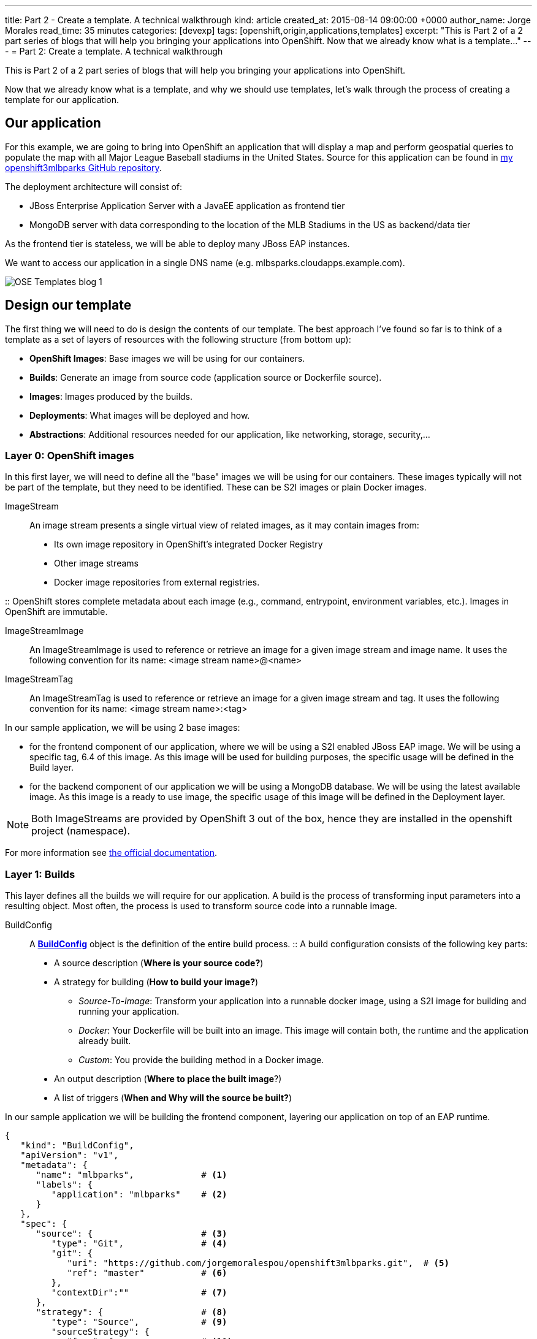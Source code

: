 ---
title: Part 2 - Create a template. A technical walkthrough
kind: article
created_at: 2015-08-14 09:00:00 +0000
author_name: Jorge Morales
read_time: 35 minutes
categories: [devexp]
tags: [openshift,origin,applications,templates]
excerpt: "This is Part 2 of a 2 part series of blogs that will help you bringing your applications into OpenShift.
Now that we already know what is a template..."
---
= Part 2: Create a template. A technical walkthrough

This is Part 2 of a 2 part series of blogs that will help you bringing your applications into OpenShift.

Now that we already know what is a template, and why we should use templates, let's walk through the process of creating a template for our application.


== Our application
For this example, we are going to bring into OpenShift an application that will display a map and perform geospatial queries to populate the map with all Major League Baseball stadiums in the United States.
Source for this application can be found in https://github.com/jorgemoralespou/openshift3mlbparks[my openshift3mlbparks GitHub repository].

The deployment architecture will consist of:

* JBoss Enterprise Application Server with a JavaEE application as frontend tier
* MongoDB server with data corresponding to the location of the MLB Stadiums in the US as backend/data tier

As the frontend tier is stateless, we will be able to deploy many JBoss EAP instances.

We want to access our application in a single DNS name (e.g. mlbsparks.cloudapps.example.com).

image::/posts/images/templates/OSE_Templates_blog_1.png[align="center"]

== Design our template
The first thing we will need to do is design the contents of our template. The best approach I've found so far is to think of a template as a set of layers of resources with the following structure (from bottom up):

* *OpenShift Images*: Base images we will be using for our containers.
* *Builds*: Generate an image from source code (application source or Dockerfile source).
* *Images*: Images produced by the builds.
* *Deployments*: What images will be deployed and how.
* *Abstractions*: Additional resources needed for our application, like networking, storage, security,...

=== Layer 0: OpenShift images
In this first layer, we will need to define all the "base" images we will be using for our containers. These images typically will not be part of the template, but they need to be identified. These can be S2I images or plain Docker images.

ImageStream::
An image stream presents a single virtual view of related images, as it may contain images from:

* Its own image repository in OpenShift’s integrated Docker Registry
* Other image streams
* Docker image repositories from external registries.

::
OpenShift stores complete metadata about each image (e.g., command, entrypoint, environment variables, etc.). Images in OpenShift are immutable.

ImageStreamImage::
An ImageStreamImage is used to reference or retrieve an image for a given image stream and image name. It uses the following convention for its name: <image stream name>@<name>

ImageStreamTag::
An ImageStreamTag is used to reference or retrieve an image for a given image stream and tag. It uses the following convention for its name: <image stream name>:<tag>

In our sample application, we will be using 2 base images:

* for the frontend component of our application, where we will be using a S2I enabled JBoss EAP image. We will be using a specific tag, 6.4 of this image. As this image will be used for building purposes, the specific usage will be defined in the Build layer.
* for the backend component of our application we will be using a MongoDB database. We will be using the latest available image. As this image is a ready to use image, the specific usage of this image will be defined in the Deployment layer.

NOTE: Both ImageStreams are provided by OpenShift 3 out of the box, hence they are installed in the openshift project (namespace).

For more information see https://docs.openshift.com/enterprise/3.0/architecture/core_concepts/builds_and_image_streams.html#image-streams[the official documentation].

=== Layer 1: Builds
This layer defines all the builds we will require for our application. A build is the process of transforming input parameters into a resulting object. Most often, the process is used to transform source code into a runnable image.

BuildConfig::
A https://docs.openshift.com/enterprise/3.0/dev_guide/builds.html#defining-a-buildconfig[*BuildConfig*] object is the definition of the entire build process.
::
A build configuration consists of the following key parts:

* A source description (*Where is your source code?*)
* A strategy for building (*How to build your image?*)
** _Source-To-Image_: Transform your application into a runnable docker image, using a S2I image for building and running your application.
** _Docker_: Your Dockerfile will be built into an image. This image will contain both, the runtime and the application already built.
** _Custom_: You provide the building method in a Docker image.
* An output description (*Where to place the built image*?)
* A list of triggers (*When and Why will the source be built?*)

In our sample application we will be building the frontend component, layering our application on top of an EAP runtime.

[source,json]
----
{
   "kind": "BuildConfig",
   "apiVersion": "v1",
   "metadata": {
      "name": "mlbparks",             # <1>
      "labels": {
         "application": "mlbparks"    # <2>
      }
   },
   "spec": {
      "source": {                     # <3>
         "type": "Git",               # <4>
         "git": {
            "uri": "https://github.com/jorgemoralespou/openshift3mlbparks.git",  # <5>
            "ref": "master"           # <6>
         },
         "contextDir":""              # <7>
      },
      "strategy": {                   # <8>
         "type": "Source",            # <9>
         "sourceStrategy": {
            "from": {                 # <10>
               "kind": "ImageStreamTag",
               "namespace": "openshift",
               "name": "jboss-eap6-openshift:6.4"
            }
         }
      },
      "output": {                     # <11>
         "to": {
            "kind": "ImageStreamTag",
            "name": "mlbparks:latest"
         }
      },
      "triggers": [
         {
            "type": "GitHub",         # <12>
            "generic": {
               "secret": "secret"
            }
         },
         {
            "type": "Generic",        # <13>
            "github": {
               "secret": "secret"
            }
         },
         {
            "type": "ImageChange",    # <14>
            "imageChange": {}
         }
      ]
   }
}
----
<1> This is the name that will identify this BuildConfig.
<2> These are the labels that will be set for this BuildConfig.
<3> This section defines where is the source for the build.
<4> It defines it is source located in a Git repository.
<5> In this URI.
<6> And using this tag/branch. This value is optional and defaults to “master” if not provided.
<7> And this subdirectory from the repository. This value is optional and defaults to the root directory of the repository.
<8> This defines which build strategy to use.
<9> Source=S2I.
<10> And this defines which S2I builder image to use.
<11> Defines where to leave the generated image if the build succeeds. It is placing it in our current project.
<12> This define that a change generated via a GitHub webhook trigger (if the source code is changed) will trigger a build.
<13> This define that a change generated via a Generic webhook trigger will trigger a build.
<14> This define that an Image Change will trigger a build. This will trigger a build if the builder image changes or is updated.

For more information see https://docs.openshift.com/enterprise/3.0/architecture/core_concepts/builds_and_image_streams.html#builds[the official documentation].

=== Layer 2: Images
This layer defines all the images produced by the builds.

In our sample application we will be producing an image defined in a new ImageStream.

[source,json]
----
{
   "kind": "ImageStream",
   "apiVersion": "v1",
   "metadata": {
      "name": "mlbparks",            # <1>
      "labels": {
         "application": "mlbparks"   # <2>
      }
   },
   "spec": {                         # <3>
      "dockerImageRepository": "",   # <4>
      "tags": [                      # <5>
         {
            "name": "latest"
         }
      ]
   }
}
----
<1> Name of the ImageStream. This ImageStream will be created in the current project.
<2> Label to describe the resource relative to the application we are creating.
<3> ImageStream Specifications
<4> Docker Repository backing this image stream.
<5> List of available tags or image stream locators for this image stream.

As a result of the build process, for every build OpenShift will create a new version of the image, that we will always be tagged as latest (as seen in the BuildConfig's output spec).

For more information see https://docs.openshift.com/enterprise/3.0/architecture/core_concepts/builds_and_image_streams.html#image-streams[the official documentation].

=== Layer 3: Deployments
This layer defines the core of our applications. It defines what will be running in OpenShift.

DeploymentConfig::
A https://docs.openshift.com/enterprise/3.0/architecture/core_concepts/deployments.html#deployments-and-deployment-configurations[*DeploymentConfig*] is a definition of what will be deployed and running on OpenShift 3.

::
A deployment configuration consists of the following key parts:

* A replication controller template which describes the application to be deployed. (*What will be deployed?*)
* The default replica count for the deployment. (*How many instances will be deployed and running?*)
* A deployment strategy which will be used to execute the deployment. (*How it will be deployed?*)
* A set of triggers which cause deployments to be created automatically. (*When and Why will it be deployed?*)


In our sample application we will have 2 DeploymentConfigs, one for the frontend component (JavaEE application) and another for the backend component (MongoDB).

The DeploymentConfig for our frontend component will define that:

* will have a pod with a single container, using the previously built mlbparks image.
* there will be initially 1 replica
* there will be a new deployment every time there is a new image built or there is a change in the configuration
* the redeployment strategy will be "Recreate", which means discard all running pods and create new ones.


[source,json]
----
{
   "kind": "DeploymentConfig",
   "apiVersion": "v1",
   "metadata": {
      "name": "mlbparks",                 # <1>
      "labels": {                         # <2>
         "deploymentConfig": "mlbparks",
         "application": "mlbparks"
      }
   },
   "spec": {                              # <3>
      "replicas": 1,                      # <4>
      "selector": {
         "deploymentConfig": "mlbparks"   # <5>
      },
      "strategy": {
         "type": "Recreate"               # <6>
      },
      "template": {                       # <7>
         "metadata": {
            "labels": {                   # <8>
               "deploymentConfig": "mlbparks",
               "application": "mlbparks"
            },
            "name": "mlbparks"            # <9>
         },
         "spec": {                        # <10>
            "containers": [
               {
                  "name": "mlbparks",          # <11>
                  "image": "mlbparks",         # <12>
                  "imagePullPolicy": "Always", # <13>
                  "env": [                     # <14>
                     {
                        "name": "OPENSHIFT_DNS_PING_SERVICE_NAME",
                        "value": "mlbparks-ping"
                     },
                     {
                        "name": "OPENSHIFT_DNS_PING_SERVICE_PORT",
                        "value": "8888"
                     },
                     {
                        "name": "MONGODB_USER",
                        "value": "user"
                     },
                     {
                        "name": "MONGODB_PASSWORD",
                        "value": "password"
                     },
                     {
                        "name": "MONGODB_DATABASE",
                        "value": "database"
                     }
                  ],
                  "ports": [                   # <15>
                     {
                        "name": "mlbparks-http",
                        "containerPort": 8080,
                        "protocol": "TCP"
                     },
                     {
                        "name": "mlbparks-ping",
                        "containerPort": 8888,
                        "protocol": "TCP"
                     }
                  ],
                  "readinessProbe": {         # <16>
                     "exec": {
                        "command": [
                           "/bin/bash",
                           "-c",
                           "/opt/eap/bin/readinessProbe.sh"
                        ]
                     }
                  },
                  "resources": {},
                  "terminationMessagePath": "/dev/termination-log",
                  "securityContext": {        # <17>
                     "capabilities": {},
                     "privileged": false
                  }
               }
            ],
            "restartPolicy": "Always",
            "dnsPolicy": "ClusterFirst"
         }
      },
      "triggers": [                           # <18>
         {
            "type": "ImageChange",            # <19>
            "imageChangeParams": {
               "automatic": true,
               "containerNames": [
                  "mlbparks"
               ],
               "from": {
                  "kind": "ImageStreamTag",
                  "name": "mlbparks:latest"
               }
            }
         },
         {                                    # <20>
            "type": "ConfigChange"
         }
      ]
   }
}
----
<1> This is the name that will identify this DeploymentConfig
<2> These are the labels that will describe this DeploymentConfig.
<3> Specification for the DeploymentConfig. Everything inside this section describes the DeploymentConfig configuration.
<4> Number of instances that should be created for this component/deployment
<5> This should be the same as *name* (1).
<6> Strategy to use when deploying a new version of the application in case it is triggered. As defined in *triggers*
<7> The template defines what will be deployed as part of this deployment (the pod)
<8> The labels to apply for the resources contained in the template (pod)
<9> Name of the pod. Every pod instance created will have this name as prefix.
<10> Defines the configuration (contents) of the pod
<11> The name of the container.
<12> The name of the image to use. <<note12>>.
<13> What should do when deploying. As we will be building the image, we need to always pull on new deployments. Note that if the image tag is latest, it will always pull the image by default, otherwise it will default to “IfNotPresent”.
<14> A set of environment variables to pass to this container
<15> The ports that the container exposes
<16> Probe that will determine if the runtime in the container has started successfully, and traffic can be routed to it.
<17> SecurityContextContraint to use for the container
<18> The triggers that will dictate on what conditions to create a new deployment. (Deploy a new version of the pod)
<19> Create a new deployment when the latest image tag is updated
<20> Create a new deployment when there is a configuration change for this Resource.

NOTE: It is always recommended to set in every resource defined by a template a label of type *"application": "NAME_OF_MY_APP"* as then you can link resources created as part of the processing of the template. This can be done resource by resource, as described here, or at once, as described later in <<labels>>.

[[note12, See note]]
NOTE: If there is an ImageChangeTrigger defined for a DeploymentConfig, the image spec's value gets substituted with the appropriate value for the image triggering the change. If you don't have an ImageChangeTrigger, then this value should be a valid docker pull spec (ie "openshift/mongodb-24-centos7").


The DeploymentConfig for our backend component will define that:

* will have a pod with a single container using the MongoDB openshift base image.
* there will be initially 1 replica
* there will be a new deployment every time there is a new image built or there is a change in the configuration
* the redeployment strategy will be "Recreate", which means discard all running pods and create new ones.
* have a persistent volume on the host's filesystem (not valid for HA or host failover).

[source,json]
----
{
   "kind": "DeploymentConfig",
   "apiVersion": "v1",
   "metadata": {
      "name": "mlbparks-MongoDB",                 # <1>
      "labels": {                                 # <2>
         "application": "mlbparks"
      }
   },
   "spec": {                                      # <3>
      "replicas": 1,                              # <4>
      "selector": {
         "deploymentConfig": "mlbparks-MongoDB"   # <5>
      },
      "strategy": {
         "type": "Recreate"                       # <6>
      },
      "template": {                               # <7>
         "metadata": {
            "labels": {                           # <8>
               "deploymentConfig": "mlbparks-MongoDB",
               "application": "mlbparks"
            },
            "name": "mlbparks-MongoDB"            # <9>
         },
         "spec": {                                # <10>
            "containers": [
               {
                  "name": "mlbparks-MongoDB",         # <11>
                  "image": "MongoDB",                 # <12>
                  "imagePullPolicy": "IfNotPresent",  # <13>
                  "env": [                            # <14>
                     {
                        "name": "MONGODB_USER",
                        "value": "user"
                     },
                     {
                        "name": "MONGODB_PASSWORD",
                        "value": "password"
                     },
                     {
                        "name": "MONGODB_DATABASE",
                        "value": "database"
                     }
                  ],
                  "ports": [                          # <15>
                     {
                        "containerPort": 27017,
                        "protocol": "TCP"
                     }
                  ],
                  "resources": {},
                  "volumeMounts": [                   # <16>
                     {
                        "name": "mlbparks-MongoDB-data",
                        "mountPath": "/var/lib/MongoDB/data"
                     }
                  ],
                  "terminationMessagePath": "/dev/termination-log",
                  "securityContext": {                # <17>
                     "capabilities": {},
                     "privileged": false
                  }
               }
            ],
            "volumes": [                              # <18>
               {
                  "name": "mlbparks-MongoDB-data",
                  "emptyDir": {}
               }
            ],
            "restartPolicy": "Always",
            "dnsPolicy": "ClusterFirst"
         }
      },
      "triggers": [                                   # <19>
         {
            "type": "ImageChange",                    # <20>
            "imageChangeParams": {
               "automatic": true,
               "containerNames": [
                  "mlbparks-MongoDB"
               ],
               "from": {
                  "kind": "ImageStreamTag",
                  "namespace": "openshift",
                  "name": "MongoDB:latest"
               }
            }
         },
         {                                             # <21>
            "type": "ConfigChange"
         }
      ]
   }
}
----
<1> This is the name that will identify this DeploymentConfig
<2> These are the labels that will describe this DeploymentConfig.
<3> Specification for the DeploymentConfig. Everything inside this section describes the DeploymentConfig configuration.
<4> Number of instances that should be created for this component/deployment
<5> This should be the same as *name* (1).
<6> Strategy to use when deploying a new version of the application in case it is triggered. As defined in *triggers*
<7> The template defines what will be deployed as part of this deployment (the pod)
<8> The labels to apply for the resources contained in the template (pod)
<9> Name of the pod. Every pod instance created will have this name as prefix.
<10> Defines the configuration (contents) of the pod
<11> The name of the container.
<12> The name of the image to use. <<note12>>.
<13> What should do when deploying.  We will only pull the image if it is not present, unless there is an ImageChange triggered in which case it will pull down the image, as we are using the :latest tag.
<14> A set of environment variables to pass to this container
<15> The ports that the container exposes
<16> Volume mounts used in the container
<17> SecurityContextContraint to use for the container
<18> Volumes required for the pod. https://docs.openshift.com/enterprise/3.0/dev_guide/volumes.html[EmptyDir] is a temporary directory on a single machine.
<19> The triggers that will dictate on what conditions to create a new deployment. (Deploy a new version of the pod)
<20> Create a new deployment when the latest image tag is updated
<21> Create a new deployment when there is a configuration change for this Resource.

For more information see https://docs.openshift.com/enterprise/3.0/architecture/[the official documentation].

=== Layer 4: Abstractions
This layer defines all of the additional resources needed for our application to run, like networking, storage, security,...

Service::
A https://docs.openshift.com/enterprise/3.0/architecture/core_concepts/pods_and_services.html#services[service] serves as an internal load balancer. It identifies a set of replicated pods in order to proxy the connections it receives to them. Backing pods can be added to or removed from a service arbitrarily while the service remains consistently available, enabling anything that depends on the service to refer to it at a consistent internal address.
::
Services are assigned an IP address and port pair that, when accessed, proxy to an appropriate backing pod. A service uses a label selector to find all the containers running that provide a certain network service on a certain port.

Route::
An OpenShift https://docs.openshift.com/enterprise/3.0/dev_guide/routes.html[route] exposes a service at a host name, like www.example.com, so that external clients can reach it by name.

PersistentVolumeClaim::
You can make a request for storage resources using a https://docs.openshift.com/enterprise/3.0/dev_guide/persistent_volumes.html[PersistentVolumeClaim] object; the claim is paired with a volume that generally matches your request.

ServiceAccount::
https://docs.openshift.com/enterprise/3.0/dev_guide/service_accounts.html[Service accounts] provide a flexible way to control API access without sharing a regular user’s credentials.

Secret::
A https://docs.openshift.com/enterprise/3.0/dev_guide/secrets.html[secret] provides a mechanism to hold sensitive information such as passwords, OpenShift client config files, dockercfg files, etc. Secrets decouple sensitive content from the pods that use it and can be mounted into containers using a volume plug-in or used by the system to perform actions on behalf of a pod.

NOTE: These are not all of the possible abstractions. Read the https://docs.openshift.com/enterprise/3.0/welcome/index.html[official documentation] for more.

In our example, we will need a set of services abstracting the deployments:

A service for the backend component (MongoDB). This service will be configured to target all pods running created with a label of *deploymentConfig=mlbparks-MongoDB* which happens
for every pod created by the DeploymentConfig specified (as we can see in the DeploymentConfig for the backend component).

[source,json]
----
{
   "kind": "Service",
   "apiVersion": "v1",
   "metadata": {
      "name": "MongoDB",             # <1>
      "labels": {
         "application": "mlbparks"   # <2>
      }
   },
   "spec": {
      "ports": [
         {
            "port": 27017,           # <3>
            "targetPort": 27017      # <4>
         }
      ],
      "selector": {                  # <5>
         "deploymentConfig": "mlbparks-MongoDB"
      }
   }
}
----
<1> Name of the service
<2> Labels describing this service
<3> Port where the service will be listening
<4> Port in the pod to route the network traffic to
<5> Label selector for determining which pods will be target for this service


A service for the frontend component (JBoss EAP). This service will be configured to target all pods running created with a label of *deploymentConfig=mlbparks* which happens
for every pod created by the DeploymentConfig specified (as we can see in the DeploymentConfig for the frontend component).

[source,json]
----
{
   "kind": "Service",
   "apiVersion": "v1",
   "metadata": {
      "name": "mlbparks-http",           # <1>
      "labels": {
         "application": "mlbparks"       # <2>
      },
      "annotations": {
         "description": "The web server's http port"
      }
   },
   "spec": {
      "ports": [
         {
            "port": 8080,                # <3>
            "targetPort": 8080           # <4>
         }
      ],
      "selector": {
         "deploymentConfig": "mlbparks"  # <5>
      }
   }
}
----
<1> Name of the service
<2> Labels describing this service
<3> Port where the service will be listening
<4> Port in the pod to route the network traffic to
<5> Label selector for determining which pods will be target for this service

JBoss EAP currently needs an additional service for it's internal PING service, that is used for clustering purposes. This service will be configured to target all pods running created with a label of *deploymentConfig=mlbparks* which happens for every pod created by the DeploymentConfig specified (as we can see in the DeploymentConfig for the frontend component).

[source,json]
----
{
   "kind": "Service",
   "apiVersion": "v1",
   "metadata": {
      "name": "mlbparks-ping",           # <1>
      "labels": {
         "application": "mlbparks"       # <2>
      },
      "annotations": {
         "description": "Ping service for clustered applications"
      }
   },
   "spec": {
      "ports": [
         {
            "port": 8888,                # <3>
            "targetPort": 8888           # <4>
         }
      ],
      "selector": {
         "deploymentConfig": "mlbparks"  # <5>
      }
   }
}
----
<1> Name of the service
<2> Labels describing this service
<3> Port where the service will be listening
<4> Port in the pod to route the network traffic to
<5> Label selector for determining which pods will be target for this service

Also, we want our application to be publicly available, so we expose the service providing HTTP access to the frontend component of the application as a route:

[source,json]
----
{
   "kind": "Route",
   "apiVersion": "v1",
   "metadata": {
      "name": "mlbparks-http-route",       # <1>
      "labels": {
         "application": "mlbparks"         # <2>
      },
      "annotations": {
         "description": "Route for application's http service"
      }
   },
   "spec": {
      "host": "mlbparks.cloudapps.example.com", # <3>
      "to": {                                   # <4>
         "kind": "Service",
         "name": "mlbparks-http"
      }
   }
}
----
<1> Name of the route
<2> Set of labels to describe the route
<3> DNS name used to access our application. This DNS name needs to resolve to the ip address of the https://docs.openshift.com/enterprise/3.0/architecture/core_concepts/routes.html#routers[OpenShift router].
<4> Defines that this is a route to a service with the specified name

=== The result
This is a graphical representation of the resources we have created for our application and that will be part of the template:

image::/posts/images/templates/OSEv3-Template.png[align="center"]

== Labeling the template
Now, we should have a set of resources that we want to create as part of our "application" or "deployment" (sometimes how we name it can be confusing).
As we want to identify univocally the resources we are deploying as a whole, it is important that all of them have at least one label for this purpose. In the previous code we have set in all of the resources a label of:

[source, json]
----
"application": "mlbparks"
----

Also, we can set different labels that will help us decorate some other parts of the deployment, like:

[source, json]
----
"deploymentConfig": "mlbparks"
----

that helps us identify which DeploymentConfig we will link a Service to.

[[labels]]
=== Labeling all resources in a template
A more convenient and concise way of setting labels for the resources in a template is to set the labels to the template resource instead. These labels will be set on every resource created when processing the template.

[source,json]
----
{
   "kind": "Template",
   "apiVersion": "v1",
   "metadata": {
      ...
   },
   "labels": {                    # <1>
      "application": "mlbparks",
      "createdBy": "template-mlbparks"
   },
   "parameters": [
      ...
   ],
   "objects": [
      ...
   ]
}
----
<1> Labels to describe all resources in the template.

In this example we set two labels at the template scope, one that defines that all resources with that label were created by this template, and another label to describe that all resources belongs to the “mlbparks” application. There might be more resources in the future created in the project, that were not initially created by the template, but belongs to the “mlbparks” application.

=== why labels are important
Labels can be used for filtering resources on a query, for example:

[source,bash]
----
$ oc get buildconfig --selector="application=mlbparks"
$ oc get deploymentconfig --selector="deploymentConfig=mlbparks"
----

Also, they can be used to delete in one operation every resource we have created, like:

[source,bash]
----
$ oc delete all --selector="application=mlbparks"
----

== Make it reusable. Parameterize the template
It is time to make the template reusable, as that is the main purpose of a template. For this, we will:

* Identify what information will be parameterized
* Change values for parameters placeholders to make the template configurable
* Create the parameters section for the template

After we've done these 3 steps, parameters will be defined and the values will replace the placeholders when creating resources from this template.

=== Identify parameters
First thing we need to identify is what will be the information in the template we want to parameterize. Here we will be looking into things like the application name, git configuration, secrets, inter component communications configuration, DNS where to expose the Route, ...

=== Set the parameter placeholders
Once we know the parameters that we will be setting, we will replace the values with a parameter placeholder, so when we process the template, the provided values replace the placeholders.

A property placeholder will look like:

[source,bash]
----
${MY_PARAMETER_NAME}
----

And we will have something like the following for one of our BuildConfig:

[source, json]
----
{
   "kind": "BuildConfig",
   "apiVersion": "v1",
   "metadata": {
      "name": "${APPLICATION_NAME}",
      "labels": {
         "application": "${APPLICATION_NAME}"
      }
   },
   "spec": {
      "triggers": [
         {
            "type": "Generic",
            "generic": {
               "secret": "${GENERIC_TRIGGER_SECRET}"
            }
         },
         {
            "type": "GitHub",
            "github": {
               "secret": "${GITHUB_TRIGGER_SECRET}"
            }
         },
         {
            "type": "ImageChange",
            "imageChange": {}
         }
      ],
      "source": {
         "type": "Git",
         "git": {
            "uri": "${GIT_URI}",
            "ref": "${GIT_REF}"
         }
      },
      "strategy": {
         "type": "Source",
         "sourceStrategy": {
            "from": {
               "kind": "ImageStreamTag",
               "namespace": "openshift",
               "name": "jboss-eap6-openshift:${EAP_RELEASE}"
            }
         }
      },
      "output": {
         "to": {
            "kind": "ImageStreamTag",
            "name": "${APPLICATION_NAME}:latest"
         }
      }
   }
}
----

=== Create the parameters
Once we have set all the placeholders in the resources, we will create a section in the template for the parameters. There will be https://docs.openshift.com/enterprise/3.0/architecture/core_concepts/templates.html#parameters[2 types of parameters]:

* Parameters with auto generated values (using a regexp like expression)
* Parameters with default values (maybe empty value)
* Required parameters. When a parameter is required, empty value is not valid (new in OpenShift 3.0.2).

[source,json]
----
   "parameters": [
      {
         "description": "EAP Release version, e.g. 6.4, etc.",
         "name": "EAP_RELEASE",
         "value": "6.4"
      },
      {
         "description": "The name for the application.",
         "name": "APPLICATION_NAME",
         "value": "mlbparks"
      },
      {
         "description": "Custom hostname for service routes.",
         "name": "APPLICATION_HOSTNAME"
      },
      {
         "description": "Git source URI for application",
         "name": "GIT_URI",
         "value": "https://github.com/jorgemoralespou/openshift3mlbparks.git"
      },
      {
         "description": "Git branch/tag reference",
         "name": "GIT_REF",
         "value": "master"
      },
      {
         "description": "Database name",
         "name": "MONGODB_DATABASE",
         "value": "root"
      },
      {
         "description": "Database user name",
         "name": "MONGODB_USER",
         "from": "user[a-zA-Z0-9]{3}",
         "generate": "expression"
      },
      {
         "description": "Database user password",
         "name": "MONGODB_PASSWORD",
         "from": "[a-zA-Z0-9]{8}",
         "generate": "expression"
      },
      {
         "description": "Github trigger secret",
         "name": "GITHUB_TRIGGER_SECRET",
         "from": "[a-zA-Z0-9]{8}",
         "generate": "expression"
      },
      ....
   ]
----

NOTE: It is important to note that we have generated a random user name and password for the database with an expression and that the values will get injected in the ENV variables for both pods (web and database), so they will be in sync with respect to the user and password credentials to use.

Now we are all set, we do have a template. You can see the https://github.com/jorgemoralespou/openshift3mlbparks/blob/master/mlbparks-template.json[full source of the template].

As can be seen, this template defines 8 new resources.

== Create the template in OpenShift
We need to create the template in OpenShift to make it ready for use. We need to do it with the CLI and we will be able to create it for:

* General use
* Only for use in a Project

=== Registering the template for General Use
We will execute the creation of the template as user cluster-admin and the template will be registered in the *openshift* project (which is internal to OpenShift for holding shared resources)

[source, bash]
----
$ oc create -f my_template.json -n openshift
----

=== Registering the template for use in a Project
We will execute the creation of the template as a user in the current project. (The user will need to have the appropriate roles to create "Template" resources in the current project)

[source, bash]
----
$ oc create -f my_template.json
----

If the user belongs to multiple projects, and wants to create the template in a different project from the one he's currently working on, he can do it with *-n <project>*.

[source, bash]
----
$ oc create -f my_template.json -n <project>
----

== Inspecting a template
Before using a template, we need to know:

* the template name
* the description of the template
* the expected parameters

=== List all the available templates
For viewing all the available templates for use (using the CLI) we will have to list the templates in the "openshift" project and in the user's current project.

[source, bash]
----
$ oc get templates -n openshift
$ oc get templates
----

From this list, we will get the name of the template we want to use.

=== Inspect a template
We need more information about the template, so we are going to describe the template:

[source, bash]
----
$ oc describe template mlbparks
Name:    mlbparks
Created: 7 days ago
Labels:     <none>
Description:   Application template for MLB Parks application on EAP 6 & MongoDB built using STI
Annotations:   iconClass=icon-jboss

Parameters:
    Name:      EAP_RELEASE
    Description:  EAP Release version, e.g. 6.4, etc.
    Value:     6.4
    Name:      APPLICATION_NAME
    Description:  The name for the application.
    Value:     mlbparks
    Name:      APPLICATION_HOSTNAME
    Description:  Custom hostname for service routes.
    Value:     <none>
    Name:      GIT_URI
    Description:  Git source URI for application
    Value:     https://github.com/jorgemoralespou/openshift3mlbparks.git
    Name:      GIT_REF
    Description:  Git branch/tag reference
    Value:     master
    Name:      MONGODB_DATABASE
    Description:  Database name
    Value:     root
    Name:      MONGODB_NOPREALLOC
    Description:  Disable data file preallocation.
    Value:     <none>
    Name:      MONGODB_SMALLFILES
    Description:  Set MongoDB to use a smaller default data file size.
    Value:     <none>
    Name:      MONGODB_QUIET
    Description:  Runs MongoDB in a quiet mode that attempts to limit the amount of output.
    Value:     <none>
    Name:      MONGODB_USER
    Description:  Database user name
    Generated:    expression
    From:      user[a-zA-Z0-9]{3}

    Name:      MONGODB_PASSWORD
    Description:  Database user password
    Generated:    expression
    From:      [a-zA-Z0-9]{8}

    Name:      MONGODB_ADMIN_PASSWORD
    Description:  Database admin password
    Generated:    expression
    From:      [a-zA-Z0-9]{8}

    Name:      GITHUB_TRIGGER_SECRET
    Description:  Github trigger secret
    Generated:    expression
    From:      [a-zA-Z0-9]{8}

    Name:      GENERIC_TRIGGER_SECRET
    Description:  Generic build trigger secret
    Generated:    expression
    From:      [a-zA-Z0-9]{8}


Object Labels: template=mlbparks

Objects:
    BuildConfig      ${APPLICATION_NAME}
    ImageStream      ${APPLICATION_NAME}
    DeploymentConfig ${APPLICATION_NAME}-MongoDB
    DeploymentConfig ${APPLICATION_NAME}
    Route      ${APPLICATION_NAME}-http-route
    Service    MongoDB
    Service    ${APPLICATION_NAME}-http
    Service    ${APPLICATION_NAME}-ping
----

== Creating resources from a template
Now we are ready to instantiate our template. We will provide our own values for the parameters defined in the template.
The processing of the template will create all the resources defined by the template in the current project.

=== From the Web UI
To create the resources from an uploaded template using the web console:

[start=1]
. While in the desired project, click on the "Create..." button:

image::/posts/images/templates/create.png["Create",align="center"]

[start=2]
. Select a template from the list of templates in your project, or provided by the global template library:

image::/posts/images/templates/template_selection.png["Select",align="center"]

[start=3]
. View template parameters in the template creation screen:

image::/posts/images/templates/create_1.png["View",align="center"]

[start=4]
. Modify template parameters in the template creation screen by clicking ‘edit parameters’:

image::/posts/images/templates/create_2.png["Modify",align="center"]

[start=5]
. Click create. This will create all the processed resources defined in the template in the current project. Sequentially, builds and deploys will happen and finally you will have all components ready to accept connections.

image::/posts/images/templates/app.png["Application",align="center"]

=== From the CLI
From command line, we can use new-app command to process the template (substitute the parameter placeholders with the values provided) and create the resources in OpenShift.

We can create the resources using a template that is loaded in OpenShift:

[source,json]
----
$ oc new-app mlbparks -p APPLICATION_NAME=mlbparks
----

NOTE: We can also specify *--template=mlbparks* instead of just the template name to be more precise.

Or we can create the resources using the template JSON file:

[source,json]
----
$ oc new-app my_template.json -p APPLICATION_NAME=mlbparks
----

NOTE: We can also specify *--file=my_template.json* instead of the template file to be more precise.

== Creating a template from existing resources
Sometimes it happens that you already have some resources deployed into your project and you want to create a template out of them. OpenShift helps you on this task, and the steps you'll need will involve many of the concepts we've already described.

* Create the template from resources in your project
* Parameterize the template
* Deploy the template into OpenShift
* Instantiate the template (create resources defined in the template with the parameter values supplied by the user)

From all these steps, only the first one is new.

=== Create a template from a project
We can use the existing command *oc export* to define all the resources in the current project we want to export, and while doing it, we will instruct the command to create a template file, with *--as-template=<template_name>*.

[source,json,numbered]
----
$ oc export --as-template=my_template
----

This will export all the resources in the current project. If we want to limit the resources that should be defined in the template, we can do so:

[source,json,numbered]
----
// export all services to a template
$ oc export service --all --as-template=my_template

// export the services and deployment configurations labeled name=test
oc export svc,dc -l name=test --as-template=my_template
----

Remember this will print the template in stdout, so if we want to have the template in a file, we can redirect the output into a file. We can also specify the format for the template as JSON or YAML.

[source,json,numbered]
----
$ oc export -o json --as-template=my_template > my_template.json
$ oc export -o yaml --as-template=my_template > my_template.json
----

Note: Remember that this export step is really just the beginning of creating a template from existing resources. Once you have the template file, you'll have to modify it and adapt it as well as parameterize it to make it configurable.


== Things you should remember
Finally, some important things you should remember when creating templates.

* Design your template visually, as it helps understand the required components.
* Provide meaningful names to resources and use labels to describe your resources (labels are used as selectors for some resources).
* Templates can be shared or per-project, and common templates are in the *openshift* namespace/project.
* Currently there is no ability to set a Readme on templates, so be as verbose and complete in the template's description.
* Once the resources in a template are processed and deployed, they can be modified with the CLI.
* You should constrain the CPU and memory a container in a pod can use.
* When the resources in a template are created, if there is a BuildConfiguration defined, it will only start an automated build if there is an ImageChange trigger defined. This will change in the next release and we will be able to launch a build on resource creation.
* Parameterize everything a user of your template might want to customize so they can control the behavior of the template when they instantiate it.
